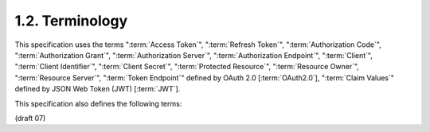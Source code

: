 1.2.  Terminology
----------------------------

This specification uses the terms 
":term:`Access Token`",
":term:`Refresh Token`",
":term:`Authorization Code`",
":term:`Authorization Grant`",
":term:`Authorization Server`",
":term:`Authorization Endpoint`",
":term:`Client`",
":term:`Client Identifier`",
":term:`Client Secret`",
":term:`Protected Resource`",
":term:`Resource Owner`",
":term:`Resource Server`", 
":term:`Token Endpoint`" defined by OAuth 2.0 [:term:`OAuth2.0`], 
":term:`Claim Values`" defined by JSON Web Token (JWT) [:term:`JWT`]. 

This specification also defines the following terms:

.. glossary::

    Authentication
        An act of verifying End-User's posession of the previously provisioned credential. 

    Claim
        A piece of information about an Entity that a Claims Provider asserts about that Entity. 

    Claims Provider
        An Authorization Server that can return Claims about an Entity. 

    End-User
        A human Resource Owner. 

    Entity
        Something that has a separate and distinct existence and that can be identified in context. An End-User is one example of an Entity. 

    Personally Identifiable Information (PII)
        Any information that (a) can be used to identify the natural person to whom such information relates, 
        or (b) is or might be directly or indirectly linked to a natural person to whom such information relates. 

    Pairwise Pseudonymous Identifier (PPID)
        An identifier that identifies the Entity to a Relying Party. 
        An Entity's PPID at one Relying Party cannot be correlated with the Entity's PPID at another Relying Party. 

    ID Token
        A token that contains Claims about the authentication event. 

    Issuer
        An Entity that issues a set of Claims. 

    Issuer Identifier
        A verifiable identifier for an Issuer. 
        An Issuer Identifier is an HTTPS URL that only contains scheme, 
        host, and OPTIONALLY, port number components. (No path component may be present.) 

    Message
        A request or a response between an OpenID Relying Party and an OpenID Provider. 

    OpenID Provider (OP)
        A service capable of providing Claims to a Relying Party. 

    OP Endpoints
        Authorization Endpoint, Token Endpoint, and UserInfo Endpoint. 

    OpenID Request Object
        A JSON object that holds the OpenID request parameters. 

    Relying Party (RP)
        An application requiring Claims from an OpenID Provider. 

    Check ID Endpoint
        A resource that, when presented with an ID Token by the Client, 
        returns Claims about the user session represented by that ID Token. 

    UserInfo Endpoint
        A Protected Resource that, when presented with an Access Token by the Client, 
        returns Claims about the End-User represented by that Access Token. 


(draft 07)
